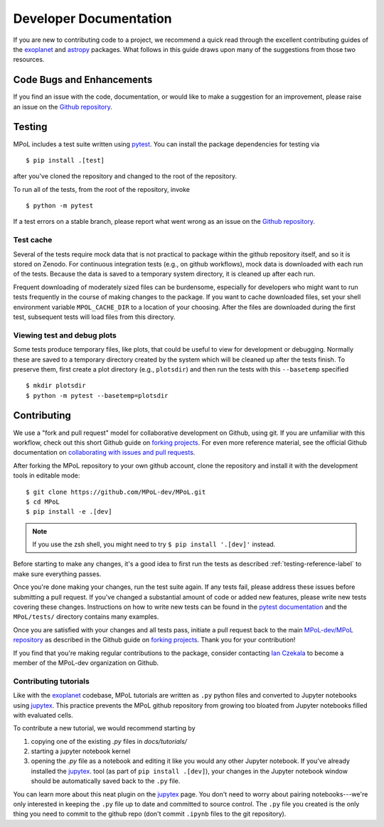 =======================
Developer Documentation 
=======================

If you are new to contributing code to a project, we recommend a quick read through the excellent contributing guides of the `exoplanet <https://docs.exoplanet.codes/en/stable/user/dev/>`_ and `astropy <https://docs.astropy.org/en/stable/development/workflow/development_workflow.html>`_ packages. What follows in this guide draws upon many of the suggestions from those two resources.

Code Bugs and Enhancements
--------------------------

If you find an issue with the code, documentation, or would like to make a suggestion for an improvement, please raise an issue on the `Github repository <https://github.com/MPoL-dev/MPoL/issues>`_.

   .. _testing-reference-label:

Testing
-------

MPoL includes a test suite written using `pytest <https://docs.pytest.org/>`_. You can install the package dependencies for testing via ::

    $ pip install .[test]

after you've cloned the repository and changed to the root of the repository. 

To run all of the tests, from  the root of the repository, invoke ::

    $ python -m pytest

If a test errors on a stable branch, please report what went wrong as an issue on the `Github repository <https://github.com/MPoL-dev/MPoL/issues>`_.

Test cache
==========

Several of the tests require mock data that is not practical to package within the github repository itself, and so it is stored on Zenodo. For continuous integration tests (e.g., on github workflows), mock data is downloaded with each run of the tests. Because the data is saved to a temporary system directory, it is cleaned up after each run.

Frequent downloading of moderately sized files can be burdensome, especially for developers who might want to run tests frequently in the course of making changes to the package. If you want to cache downloaded files, set your shell environment variable ``MPOL_CACHE_DIR`` to a location of your choosing. After the files are downloaded during the first test, subsequent tests will load files from this directory. 


Viewing test and debug plots
============================

Some tests produce temporary files, like plots, that could be useful to view for development or debugging. Normally these are saved to a temporary directory created by the system which will be cleaned up after the tests finish. To preserve them, first create a plot directory (e.g., ``plotsdir``) and then run the tests with this ``--basetemp`` specified ::
    
    $ mkdir plotsdir
    $ python -m pytest --basetemp=plotsdir


Contributing 
------------

We use a "fork and pull request" model for collaborative development on Github, using git. If you are unfamiliar with this workflow, check out this short Github guide on `forking projects <https://guides.github.com/activities/forking/>`_. For even more reference material, see the official Github documentation on `collaborating with issues and pull requests <https://docs.github.com/en/github/collaborating-with-issues-and-pull-requests>`_.

After forking the MPoL repository to your own github account, clone the repository and install it with the development tools in editable mode::

    $ git clone https://github.com/MPoL-dev/MPoL.git
    $ cd MPoL
    $ pip install -e .[dev]

.. note:: 

    If you use the zsh shell, you might need to try ``$ pip install '.[dev]'`` instead.

Before starting to make any changes, it's a good idea to first run the tests as described :ref:`testing-reference-label` to make sure everything passes.

Once you're done making your changes, run the test suite again. If any tests fail, please address these issues before submitting a pull request. If you've changed a substantial amount of code or added new features, please write new tests covering these changes. Instructions on how to write new tests can be found in the `pytest documentation <https://docs.pytest.org/en/stable/contents.html#toc>`_ and the ``MPoL/tests/`` directory contains many examples. 

Once you are satisfied with your changes and all tests pass, initiate a pull request back to the main `MPoL-dev/MPoL repository <https://github.com/MPoL-dev/MPoL/>`_ as described in the Github guide on `forking projects <https://guides.github.com/activities/forking/>`_. Thank you for your contribution!

If you find that you're making regular contributions to the package, consider contacting `Ian Czekala <https://sites.psu.edu/iczekala/>`_ to become a member of the MPoL-dev organization on Github.


Contributing tutorials
======================

Like with the `exoplanet <https://docs.exoplanet.codes/en/stable/user/dev/>`_ codebase, MPoL tutorials are written as ``.py`` python files and converted to Jupyter notebooks using `jupytex <https://jupytext.readthedocs.io/en/latest/>`_. This practice prevents the MPoL github repository from growing too bloated from Jupyter notebooks filled with evaluated cells.

To contribute a new tutorial, we would recommend starting by

1. copying one of the existing `.py` files in `docs/tutorials/`
2. starting a jupyter notebook kernel
3. opening the `.py` file as a notebook and editing it like you would any other Jupyter notebook. If you've already installed the `jupytex <https://jupytext.readthedocs.io/en/latest/>`_. tool (as part of ``pip install .[dev]``), your changes in the Jupyter notebook window should be automatically saved back to the ``.py`` file.

You can learn more about this neat plugin on the `jupytex <https://jupytext.readthedocs.io/en/latest/>`_ page. You don't need to worry about pairing notebooks---we're only interested in keeping the ``.py`` file up to date and committed to source control. The ``.py`` file you created is the only thing you need to commit to the github repo (don't commit ``.ipynb`` files to the git repository).

